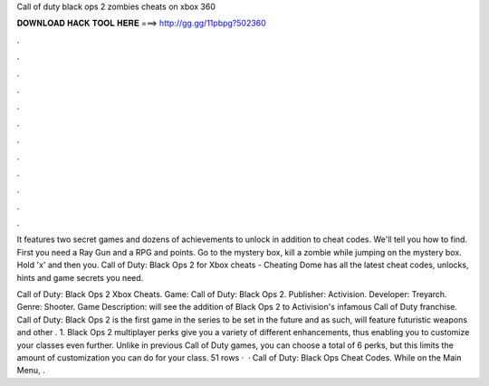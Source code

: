 Call of duty black ops 2 zombies cheats on xbox 360



𝐃𝐎𝐖𝐍𝐋𝐎𝐀𝐃 𝐇𝐀𝐂𝐊 𝐓𝐎𝐎𝐋 𝐇𝐄𝐑𝐄 ===> http://gg.gg/11pbpg?502360



.



.



.



.



.



.



.



.



.



.



.



.

It features two secret games and dozens of achievements to unlock in addition to cheat codes. We'll tell you how to find. First you need a Ray Gun and a RPG and points. Go to the mystery box, kill a zombie while jumping on the mystery box. Hold 'x' and then you. Call of Duty: Black Ops 2 for Xbox cheats - Cheating Dome has all the latest cheat codes, unlocks, hints and game secrets you need.

Call of Duty: Black Ops 2 Xbox Cheats. Game: Call of Duty: Black Ops 2. Publisher: Activision. Developer: Treyarch. Genre: Shooter. Game Description: will see the addition of Black Ops 2 to Activision's infamous Call of Duty franchise. Call of Duty: Black Ops 2 is the first game in the series to be set in the future and as such, will feature futuristic weapons and other . 1. Black Ops 2 multiplayer perks give you a variety of different enhancements, thus enabling you to customize your classes even further. Unlike in previous Call of Duty games, you can choose a total of 6 perks, but this limits the amount of customization you can do for your class. 51 rows ·  · Call of Duty: Black Ops Cheat Codes. While on the Main Menu, .
